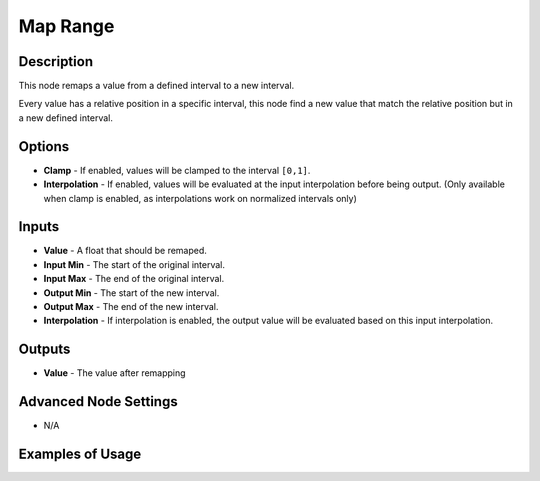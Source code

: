Map Range
=========

Description
-----------

This node remaps a value from a defined interval to a new interval.

Every value has a relative position in a specific interval, this node find a new value that match the relative position but in a new defined interval.

.. image:: images/map_range_node.png
   :width: 160pt

Options
-------

- **Clamp** - If enabled, values will be clamped to the interval ``[0,1]``.
- **Interpolation** - If enabled, values will be evaluated at the input interpolation before being output. (Only available when clamp is enabled, as interpolations work on normalized intervals only)

Inputs
------

- **Value** - A float that should be remaped.
- **Input Min** - The start of the original interval.
- **Input Max** - The end of the original interval.
- **Output Min** - The start of the new interval.
- **Output Max** - The end of the new interval.
- **Interpolation** - If interpolation is enabled, the output value will be evaluated based on this input interpolation.


Outputs
-------

- **Value** - The value after remapping

Advanced Node Settings
----------------------

- N/A

Examples of Usage
-----------------

.. image:: gifs/map_range_node_example.gif
